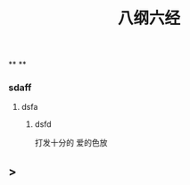 #+TITLE: 八纲六经
#+TAGS:
**
**
*** sdaff
**** dsfa
***** dsfd
   :PROPERTIES:
   :CUSTOM_ID: 5f369d8e-74bf-4f16-b14e-7b39749d63bc
   :END:
打发十分的
爱的色放
** >
